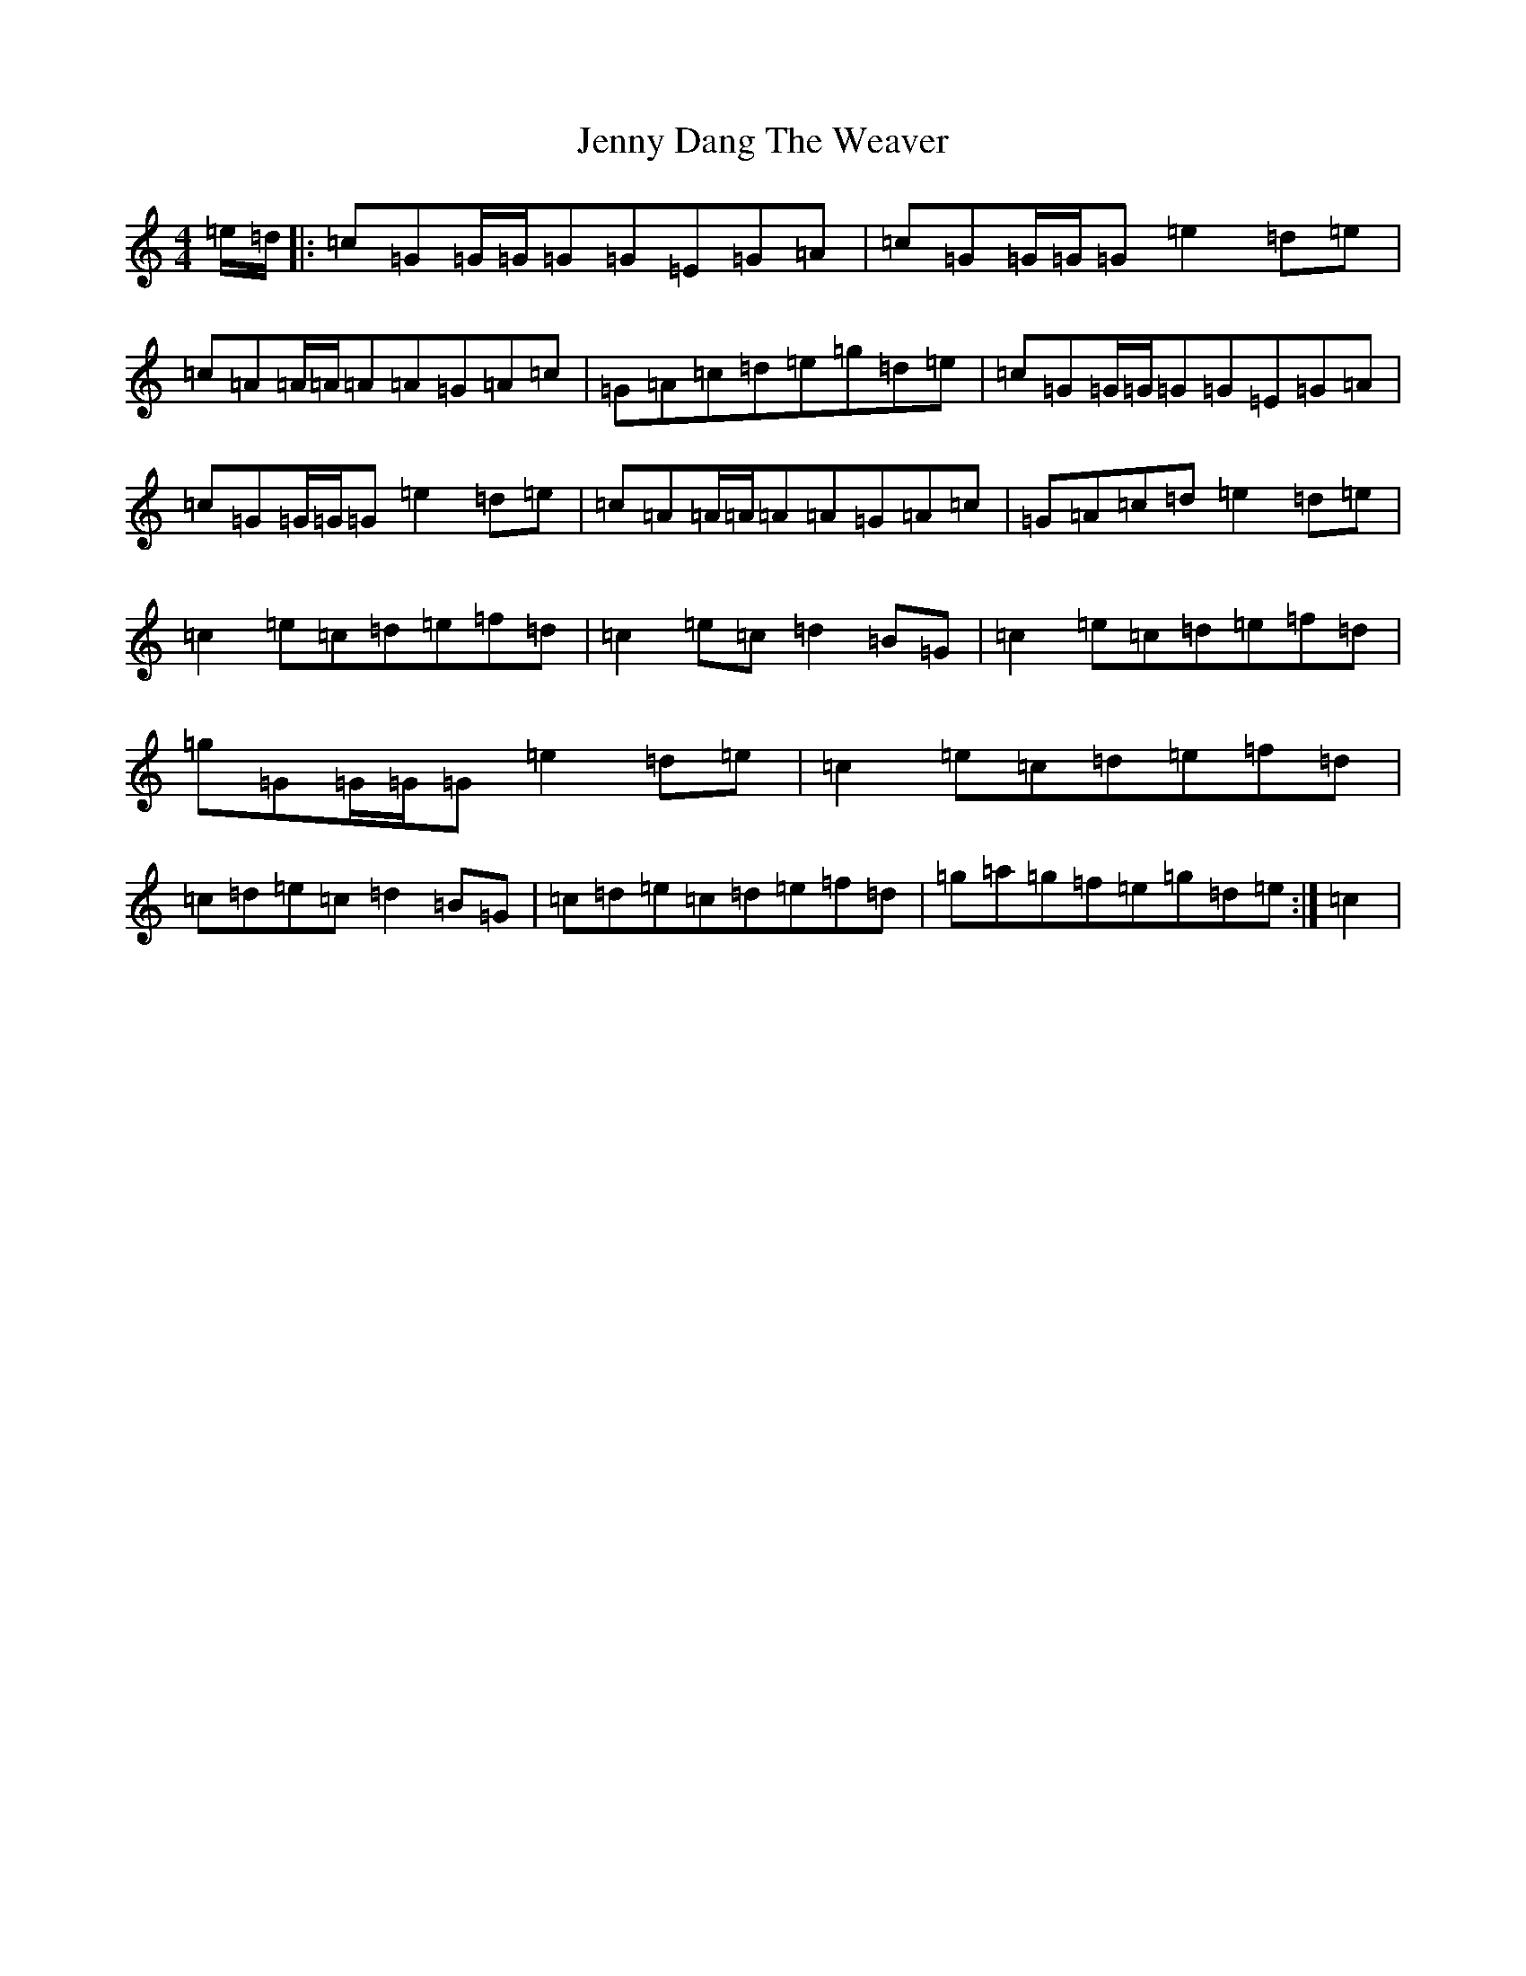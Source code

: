 X: 10281
T: Jenny Dang The Weaver
S: https://thesession.org/tunes/380#setting23907
R: reel
M:4/4
L:1/8
K: C Major
=e/2=d/2|:=c=G=G/2=G/2=G=G=E=G=A|=c=G=G/2=G/2=G=e2=d=e|=c=A=A/2=A/2=A=A=G=A=c|=G=A=c=d=e=g=d=e|=c=G=G/2=G/2=G=G=E=G=A|=c=G=G/2=G/2=G=e2=d=e|=c=A=A/2=A/2=A=A=G=A=c|=G=A=c=d=e2=d=e|=c2=e=c=d=e=f=d|=c2=e=c=d2=B=G|=c2=e=c=d=e=f=d|=g=G=G/2=G/2=G=e2=d=e|=c2=e=c=d=e=f=d|=c=d=e=c=d2=B=G|=c=d=e=c=d=e=f=d|=g=a=g=f=e=g=d=e:|=c2|
